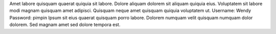 Amet labore quisquam quaerat quiquia sit labore.
Dolore aliquam dolorem sit aliquam quiquia eius.
Voluptatem sit labore modi magnam quisquam amet adipisci.
Quisquam neque amet quisquam quiquia voluptatem ut.
Username: Wendy
Password: pimpin
Ipsum sit eius quaerat quisquam porro labore.
Dolorem numquam velit quisquam numquam dolor dolorem.
Sed magnam amet sed dolore tempora est.
